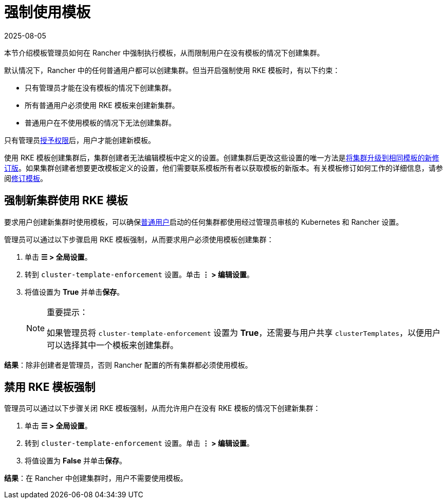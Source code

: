 = 强制使用模板
:revdate: 2025-08-05
:page-revdate: {revdate}

本节介绍模板管理员如何在 Rancher 中强制执行模板，从而限制用户在没有模板的情况下创建集群。

默认情况下，Rancher 中的任何普通用户都可以创建集群。但当开启强制使用 RKE 模板时，有以下约束：

* 只有管理员才能在没有模板的情况下创建集群。
* 所有普通用户必须使用 RKE 模板来创建新集群。
* 普通用户在不使用模板的情况下无法创建集群。

只有管​​理员xref:./creator-permissions.adoc#_允许用户创建模板[授予权限]后，用户才能创建新模板。

使用 RKE 模板创建集群后，集群创建者无法编辑模板中定义的设置。创建集群后更改这些设置的唯一方法是xref:./apply-templates.adoc#_更新使用_rke_模板创建的集群[将集群升级到相同模板的新修订版]。如果集群创建者想要更改模板定义的设置，他们需要联系模板所有者以获取模板的新版本。有关模板修订如何工作的详细信息，请参阅xref:./manage-templates.adoc#_更新模板[修订模板]。

== 强制新集群使用 RKE 模板

要求用户创建新集群时使用模板，可以确保xref:rancher-admin/users/authn-and-authz/manage-role-based-access-control-rbac/global-permissions.adoc[普通用户]启动的任何集群都使用经过管理员审核的 Kubernetes 和 Rancher 设置。

管理员可以通过以下步骤启用 RKE 模板强制，从而要求用户必须使用模板创建集群：

. 单击 *☰ > 全局设置*。
. 转到 `cluster-template-enforcement` 设置。单击 *⋮ > 编辑设置*。
. 将值设置为 *True* 并单击**保存**。
+

[NOTE]
.重要提示：
====
如果管理员将 `cluster-template-enforcement` 设置为 *True*，还需要与用户共享 `clusterTemplates`，以便用户可以选择其中一个模板来创建集群。
====


*结果*：除非创建者是管理员，否则 Rancher 配置的所有集群都必须使用模板。

== 禁用 RKE 模板强制

管理员可以通过以下步骤关闭 RKE 模板强制，从而允许用户在没有 RKE 模板的情况下创建新集群：

. 单击 *☰ > 全局设置*。
. 转到 `cluster-template-enforcement` 设置。单击 *⋮ > 编辑设置*。
. 将值设置为 *False* 并单击**保存**。

*结果*：在 Rancher 中创建集群时，用户不需要使用模板。
